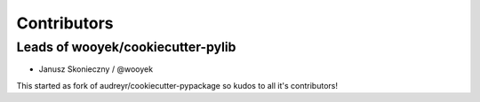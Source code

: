 Contributors
============

Leads of wooyek/cookiecutter-pylib
---------------------------------------

* Janusz Skonieczny / @wooyek


This started as fork of audreyr/cookiecutter-pypackage so kudos to all it's contributors!
